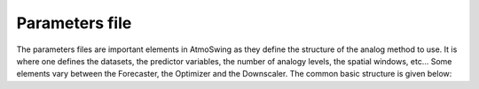 .. _parameters-file:

Parameters file
===============

The parameters files are important elements in AtmoSwing as they define the structure of the analog method to use. It is where one defines the datasets, the predictor variables, the number of analogy levels, the spatial windows, etc...  Some elements vary between the Forecaster, the Optimizer and the Downscaler. The common basic structure is given below:

.. code-block:: xml
    <?xml version="1.0" encoding="UTF-8"?>
    <atmoswing version="1.0" target="optimizer">
      <description>
        <method_id>2Z</method_id>
        <method_id_display>Classic circulation</method_id_display>
        <specific_tag>my region</specific_tag>
        <specific_tag_display>groupment of interest</specific_tag_display>
        <description>Classic analogy on the atmospheric circulation (2 levels)</description>
      </description>
      <time_properties>
        <archive_period>
          <start>01.01.1981</start>
          <end>31.12.2010</end>
        </archive_period>
        <time_step>24</time_step>
        <time_array_target>
          <time_array>simple</time_array>
        </time_array_target>
        <time_array_analogs>
          <time_array>days_interval</time_array>
          <interval_days>60</interval_days>
          <exclude_days>30</exclude_days>
        </time_array_analogs>
      </time_properties>
      <analog_dates>
        <analogs_number>40</analogs_number>
        <predictor>
          <preload>1</preload>
          <dataset_id>GenericNetcdf</dataset_id>
          <data_id>pl/z</data_id>
          <level>1000</level>
          <time>12</time>
          <spatial_window>
            <grid_type>regular</grid_type>
            <x_min>0.75</x_min>
            <x_points_nb>27</x_points_nb>
            <x_step>0.75</x_step>
            <y_min>42.75</y_min>
            <y_points_nb>11</y_points_nb>
            <y_step>0.75</y_step>
          </spatial_window>
          <criteria>S1</criteria>
          <weight>0.5</weight>
        </predictor>
        <predictor>
          <preload>1</preload>
          <dataset_id>GenericNetcdf</dataset_id>
          <data_id>pl/z</data_id>
          <level>500</level>
          <time>24</time>
          <spatial_window>
            <grid_type>regular</grid_type>
            <x_min>0.75</x_min>
            <x_points_nb>27</x_points_nb>
            <x_step>0.75</x_step>
            <y_min>42.75</y_min>
            <y_points_nb>11</y_points_nb>
            <y_step>0.75</y_step>
          </spatial_window>
          <criteria>S1</criteria>
          <weight>0.5</weight>
        </predictor>
      </analog_dates>
      <analog_values>
        <predictand>
          <station_id>9</station_id>
        </predictand>
      </analog_values>
    </atmoswing>

